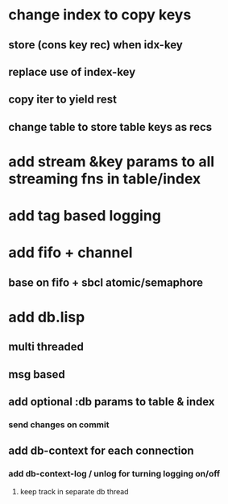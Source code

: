 * change index to copy keys
** store (cons key rec) when idx-key
** replace use of index-key
** copy iter to yield rest
** change table to store table keys as recs
* add stream &key params to all streaming fns in table/index
* add tag based logging
* add fifo + channel
** base on fifo + sbcl atomic/semaphore
* add db.lisp
** multi threaded
** msg based
** add optional :db params to table & index
*** send changes on commit
** add db-context for each connection
*** add db-context-log / unlog for turning logging on/off
**** keep track in separate db thread

